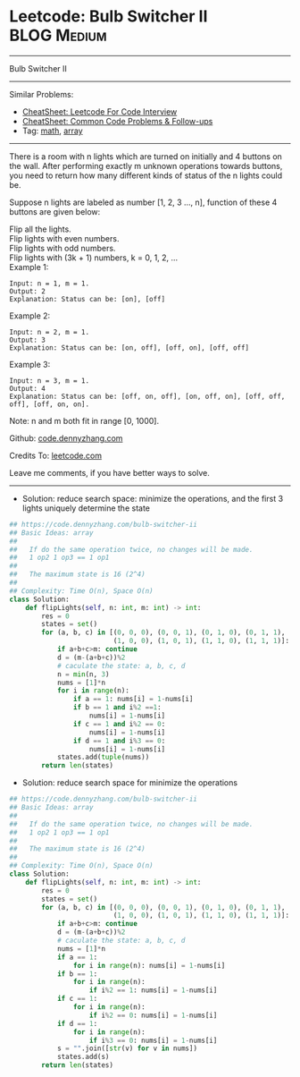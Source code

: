 * Leetcode: Bulb Switcher II                                              :BLOG:Medium:
#+STARTUP: showeverything
#+OPTIONS: toc:nil \n:t ^:nil creator:nil d:nil
:PROPERTIES:
:type:     math, array, inspiring
:END:
---------------------------------------------------------------------
Bulb Switcher II
---------------------------------------------------------------------
#+BEGIN_HTML
<a href="https://github.com/dennyzhang/code.dennyzhang.com/tree/master/problems/bulb-switcher-ii"><img align="right" width="200" height="183" src="https://www.dennyzhang.com/wp-content/uploads/denny/watermark/github.png" /></a>
#+END_HTML
Similar Problems:
- [[https://cheatsheet.dennyzhang.com/cheatsheet-leetcode-A4][CheatSheet: Leetcode For Code Interview]]
- [[https://cheatsheet.dennyzhang.com/cheatsheet-followup-A4][CheatSheet: Common Code Problems & Follow-ups]]
- Tag: [[https://code.dennyzhang.com/review-math][math]], [[https://code.dennyzhang.com/review-array][array]]
---------------------------------------------------------------------
There is a room with n lights which are turned on initially and 4 buttons on the wall. After performing exactly m unknown operations towards buttons, you need to return how many different kinds of status of the n lights could be.

Suppose n lights are labeled as number [1, 2, 3 ..., n], function of these 4 buttons are given below:

Flip all the lights.
Flip lights with even numbers.
Flip lights with odd numbers.
Flip lights with (3k + 1) numbers, k = 0, 1, 2, ...
Example 1:
#+BEGIN_EXAMPLE
Input: n = 1, m = 1.
Output: 2
Explanation: Status can be: [on], [off]
#+END_EXAMPLE

Example 2:
#+BEGIN_EXAMPLE
Input: n = 2, m = 1.
Output: 3
Explanation: Status can be: [on, off], [off, on], [off, off]
#+END_EXAMPLE

Example 3:
#+BEGIN_EXAMPLE
Input: n = 3, m = 1.
Output: 4
Explanation: Status can be: [off, on, off], [on, off, on], [off, off, off], [off, on, on].
#+END_EXAMPLE

Note: n and m both fit in range [0, 1000].

Github: [[https://github.com/dennyzhang/code.dennyzhang.com/tree/master/problems/bulb-switcher-ii][code.dennyzhang.com]]

Credits To: [[https://leetcode.com/problems/bulb-switcher-ii/description/][leetcode.com]]

Leave me comments, if you have better ways to solve.
---------------------------------------------------------------------
- Solution: reduce search space: minimize the operations, and the first 3 lights uniquely determine the state
#+BEGIN_SRC python
## https://code.dennyzhang.com/bulb-switcher-ii
## Basic Ideas: array
##
##   If do the same operation twice, no changes will be made.
##   1 op2 1 op3 == 1 op1
##
##   The maximum state is 16 (2^4)
##
## Complexity: Time O(n), Space O(n)
class Solution:
    def flipLights(self, n: int, m: int) -> int:
        res = 0
        states = set()
        for (a, b, c) in [(0, 0, 0), (0, 0, 1), (0, 1, 0), (0, 1, 1),
                          (1, 0, 0), (1, 0, 1), (1, 1, 0), (1, 1, 1)]:
            if a+b+c>m: continue
            d = (m-(a+b+c))%2
            # caculate the state: a, b, c, d
            n = min(n, 3)
            nums = [1]*n
            for i in range(n): 
                if a == 1: nums[i] = 1-nums[i]
                if b == 1 and i%2 ==1:
                    nums[i] = 1-nums[i]
                if c == 1 and i%2 == 0:
                    nums[i] = 1-nums[i]
                if d == 1 and i%3 == 0:
                    nums[i] = 1-nums[i]
            states.add(tuple(nums))
        return len(states)
#+END_SRC

- Solution: reduce search space for minimize the operations
#+BEGIN_SRC python
## https://code.dennyzhang.com/bulb-switcher-ii
## Basic Ideas: array
##
##   If do the same operation twice, no changes will be made.
##   1 op2 1 op3 == 1 op1
##
##   The maximum state is 16 (2^4)
##
## Complexity: Time O(n), Space O(n)
class Solution:
    def flipLights(self, n: int, m: int) -> int:
        res = 0
        states = set()
        for (a, b, c) in [(0, 0, 0), (0, 0, 1), (0, 1, 0), (0, 1, 1),
                          (1, 0, 0), (1, 0, 1), (1, 1, 0), (1, 1, 1)]:
            if a+b+c>m: continue
            d = (m-(a+b+c))%2
            # caculate the state: a, b, c, d
            nums = [1]*n
            if a == 1:
                for i in range(n): nums[i] = 1-nums[i]
            if b == 1:
                for i in range(n):
                    if i%2 == 1: nums[i] = 1-nums[i]
            if c == 1:
                for i in range(n):
                    if i%2 == 0: nums[i] = 1-nums[i]
            if d == 1:
                for i in range(n):
                    if i%3 == 0: nums[i] = 1-nums[i]
            s = "".join([str(v) for v in nums])
            states.add(s)
        return len(states)
#+END_SRC

#+BEGIN_HTML
<div style="overflow: hidden;">
<div style="float: left; padding: 5px"> <a href="https://www.linkedin.com/in/dennyzhang001"><img src="https://www.dennyzhang.com/wp-content/uploads/sns/linkedin.png" alt="linkedin" /></a></div>
<div style="float: left; padding: 5px"><a href="https://github.com/dennyzhang"><img src="https://www.dennyzhang.com/wp-content/uploads/sns/github.png" alt="github" /></a></div>
<div style="float: left; padding: 5px"><a href="https://www.dennyzhang.com/slack" target="_blank" rel="nofollow"><img src="https://www.dennyzhang.com/wp-content/uploads/sns/slack.png" alt="slack"/></a></div>
</div>
#+END_HTML
